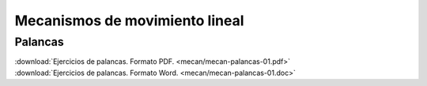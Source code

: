 ﻿
.. _mecanismos-lineales:

Mecanismos de movimiento lineal
===============================


Palancas
--------
.. only:: html

   .. list-table::
      :widths: 200
      :header-rows: 0

      * - .. image:: mecan/_images/mecan-palancas-01.png
             :target: ../_downloads/mecan-palancas-01.pdf
             :width: 240px
             :align: center

|  :download:`Ejercicios de palancas. Formato PDF. 
   <mecan/mecan-palancas-01.pdf>`
|  :download:`Ejercicios de palancas.  Formato Word. 
   <mecan/mecan-palancas-01.doc>`
   
..
  Poleas
  ------
  Plano inclinado
  ---------------
  Rueda
  -----

